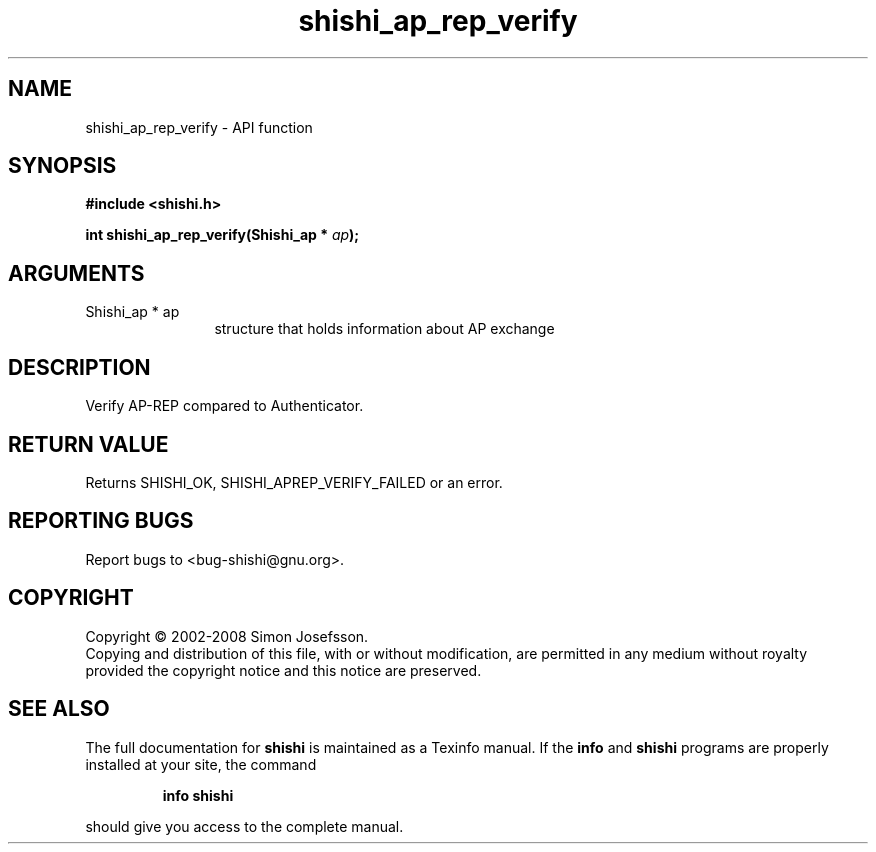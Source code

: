 .\" DO NOT MODIFY THIS FILE!  It was generated by gdoc.
.TH "shishi_ap_rep_verify" 3 "0.0.39" "shishi" "shishi"
.SH NAME
shishi_ap_rep_verify \- API function
.SH SYNOPSIS
.B #include <shishi.h>
.sp
.BI "int shishi_ap_rep_verify(Shishi_ap * " ap ");"
.SH ARGUMENTS
.IP "Shishi_ap * ap" 12
structure that holds information about AP exchange
.SH "DESCRIPTION"
Verify AP\-REP compared to Authenticator.
.SH "RETURN VALUE"
Returns SHISHI_OK, SHISHI_APREP_VERIFY_FAILED or an
error.
.SH "REPORTING BUGS"
Report bugs to <bug-shishi@gnu.org>.
.SH COPYRIGHT
Copyright \(co 2002-2008 Simon Josefsson.
.br
Copying and distribution of this file, with or without modification,
are permitted in any medium without royalty provided the copyright
notice and this notice are preserved.
.SH "SEE ALSO"
The full documentation for
.B shishi
is maintained as a Texinfo manual.  If the
.B info
and
.B shishi
programs are properly installed at your site, the command
.IP
.B info shishi
.PP
should give you access to the complete manual.
